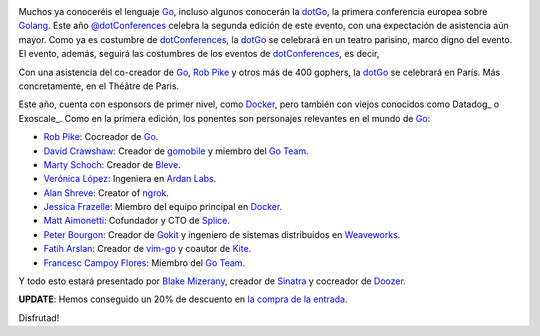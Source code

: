 .. title: Vuelve la dotGo
.. author: Ignasi Fosch
.. slug: vuelve-dotgo-2015
.. date: 2015/09/26 15:40
.. tags: Eventos,Go,Desarrollo,Herramientas,Free Software,Open Source

.. image:: /images/dotGo-logo.png
   :alt: dotGo
   :align: left

Muchos ya conoceréis el lenguaje Go_, incluso algunos conocerán la dotGo_, la primera conferencia europea sobre Golang_.
Este año `@dotConferences`_ celebra la segunda edición de este evento, con una expectación de asistencia aún mayor.
Como ya es costumbre de dotConferences_, la dotGo_ se celebrará en un teatro parisino, marco digno del evento.
El evento, además, seguirá las costumbres de los eventos de dotConferences_, es decir, 

.. TEASER_END

Con una asistencia del co-creador de Go_, `Rob Pike`_ y otros más de 400 gophers, la dotGo_ se celebrará en París.
Más concretamente, en el Théâtre de Paris.

Este año, cuenta con esponsors de primer nivel, como Docker_, pero también con viejos conocidos como Datadog_ o Exoscale_.
Como en la primera edición, los ponentes son personajes relevantes en el mundo de Go_:

* `Rob Pike`_: Cocreador de Go_.
* `David Crawshaw`_: Creador de gomobile_ y miembro del `Go Team`_.
* `Marty Schoch`_: Creador de Bleve_.
* `Verónica López`_: Ingeniera en `Ardan Labs`_.
* `Alan Shreve`_: Creator of ngrok_.
* `Jessica Frazelle`_: Miembro del equipo principal en Docker_.
* `Matt Aimonetti`_: Cofundador y CTO de Splice_.
* `Peter Bourgon`_: Creador de Gokit_ y ingeniero de sistemas distribuidos en Weaveworks_.
* `Fatih Arslan`_: Creador de vim-go_ y coautor de Kite_.
* `Francesc Campoy Flores`_: Miembro del `Go Team`_.

Y todo esto estará presentado por `Blake Mizerany`_, creador de Sinatra_ y cocreador de Doozer_.

**UPDATE**: Hemos conseguido un 20% de descuento en `la compra de la entrada`_.

Disfrutad!


.. _dotConferences: http://dotconferences.eu/
.. _`@dotConferences`: https://twitter.com/intent/user?original_referer=http%3A%2F%2Fwww.dotconferences.eu%2F&region=following&screen_name=dotConferences&tw_p=followbutton&variant=2.0
.. _dotGo: http://dotgo.eu/
.. _Go: http://golang.org/
.. _Golang: http://golang.org/
.. _`Rob Pike`: https://twitter.com/rob_pike
.. _Docker: https://www.docker.com/
.. _`David Crawshaw`: https://twitter.com/davidcrawshaw
.. _gomobile: https://github.com/golang/mobile
.. _`Go Team`: http://golang.org/
.. _`Marty Schoch`: https://twitter.com/mschoch
.. _Bleve: http://www.blevesearch.com/
.. _`Verónica López`: https://twitter.com/maria_fibonacci
.. _`Ardan Labs`: https://www.ardanlabs.com/
.. _`Alan Shreve`: https://twitter.com/inconshreveable
.. _ngrok: https://ngrok.com/
.. _`Jessica Frazelle`: https://twitter.com/frazelledazzell
.. _`Matt Aimonetti`: https://twitter.com/mattetti
.. _Splice: https://splice.com/
.. _`Peter Bourgon`: https://twitter.com/peterbourgon
.. _Gokit: https://github.com/peterbourgon/gokit
.. _Weaveworks: http://weave.works/
.. _`Fatih Arslan`: https://twitter.com/ftharsln
.. _vim-go: https://github.com/fatih/vim-go
.. _Kite: https://godoc.org/github.com/koding/kite
.. _`Francesc Campoy Flores`: https://twitter.com/francesc
.. _`Blake Mizerany`: https://twitter.com/bmizerany
.. _Sinatra: http://www.sinatrarb.com/
.. _Doozer: https://github.com/ha/doozerd
.. _`la compra de la entrada`: http://dotgo2015.eventbrite.com/?discount=GOBARCELONA
